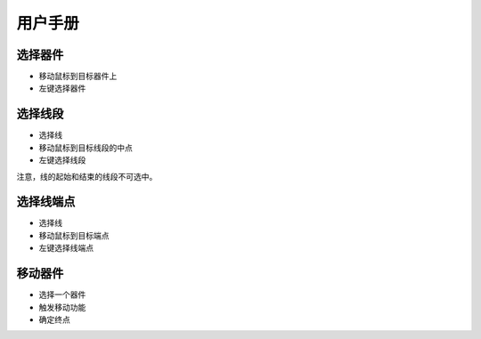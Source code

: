########
用户手册
########

选择器件
~~~~~~~~

* 移动鼠标到目标器件上
* 左键选择器件

选择线段
~~~~~~~~

* 选择线
* 移动鼠标到目标线段的中点
* 左键选择线段

注意，线的起始和结束的线段不可选中。

选择线端点
~~~~~~~~~~

* 选择线
* 移动鼠标到目标端点
* 左键选择线端点

移动器件
~~~~~~~~

* 选择一个器件
* 触发移动功能
* 确定终点
